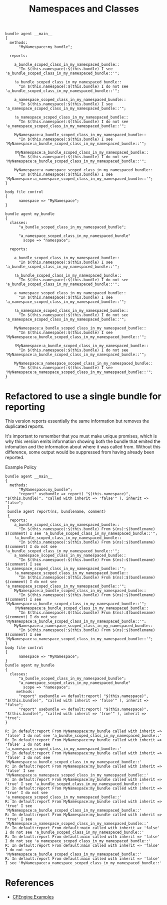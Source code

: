 :PROPERTIES:
:ID:       aa646895-9f42-4716-86ad-3f09c5e9c7ee
:CREATED:  [2022-06-10 Fri 10:25]
:CFEngine_PromiseTypes: [[id:7c7e1c14-a4f2-467b-9bf0-4483c2ebd7fb][Promise type: methods]] [[id:c458bf16-1ba9-499f-a801-e94e0f80a5c9][Promise type: reports]] [[id:431e6692-7600-4467-a0c0-609ea7c09a17][Promise type: classes]]
:CFEngine_Example_Index: [[id:38277465-771a-4db4-983a-8dfd434b1aff][CFEngine_examples]]
:END:
#+title: Namespaces and Classes
#+filetags: :CFEngine:example:

#+begin_src cfengine3 :tangle namespaces_and_classes.cf
  bundle agent __main__
  {
    methods:
        "MyNamespace:my_bundle";

    reports:

      a_bundle_scoped_class_in_my_namespaced_bundle::
        "In $(this.namespace):$(this.bundle) I see 'a_bundle_scoped_class_in_my_namespaced_bundle::'";

      !a_bundle_scoped_class_in_my_namespaced_bundle::
        "In $(this.namespace):$(this.bundle) I do not see 'a_bundle_scoped_class_in_my_namespaced_bundle::'";

      a_namespace_scoped_class_in_my_namespaced_bundle::
        "In $(this.namespace):$(this.bundle) I see 'a_namespace_scoped_class_in_my_namespaced_bundle::'";

      !a_namespace_scoped_class_in_my_namespaced_bundle::
        "In $(this.namespace):$(this.bundle) I do not see 'a_namespace_scoped_class_in_my_namespaced_bundle::'";

      MyNamespace:a_bundle_scoped_class_in_my_namespaced_bundle::
        "In $(this.namespace):$(this.bundle) I see 'MyNamespace:a_bundle_scoped_class_in_my_namespaced_bundle::'";

      !MyNamespace:a_bundle_scoped_class_in_my_namespaced_bundle::
        "In $(this.namespace):$(this.bundle) I do not see 'MyNamespace:a_bundle_scoped_class_in_my_namespaced_bundle::'";

      MyNamespace:a_namespace_scoped_class_in_my_namespaced_bundle::
        "In $(this.namespace):$(this.bundle) I see 'MyNamespace:a_namespace_scoped_class_in_my_namespaced_bundle::'";
  }

  body file control
  {
        namespace => "MyNamespace";
  }

  bundle agent my_bundle
  {
    classes:
        "a_bundle_scoped_class_in_my_namespaced_bundle";

        "a_namespace_scoped_class_in_my_namespaced_bundle"
          scope => "namespace";

    reports:

      a_bundle_scoped_class_in_my_namespaced_bundle::
        "In $(this.namespace):$(this.bundle) I see 'a_bundle_scoped_class_in_my_namespaced_bundle::'";

      !a_bundle_scoped_class_in_my_namespaced_bundle::
        "In $(this.namespace):$(this.bundle) I do not see 'a_bundle_scoped_class_in_my_namespaced_bundle::'";

      a_namespace_scoped_class_in_my_namespaced_bundle::
        "In $(this.namespace):$(this.bundle) I see 'a_namespace_scoped_class_in_my_namespaced_bundle::'";

      !a_namespace_scoped_class_in_my_namespaced_bundle::
        "In $(this.namespace):$(this.bundle) I do not see 'a_namespace_scoped_class_in_my_namespaced_bundle::'";

      MyNamespace:a_bundle_scoped_class_in_my_namespaced_bundle::
        "In $(this.namespace):$(this.bundle) I see 'MyNamespace:a_bundle_scoped_class_in_my_namespaced_bundle::'";

      !MyNamespace:a_bundle_scoped_class_in_my_namespaced_bundle::
        "In $(this.namespace):$(this.bundle) I do not see 'MyNamespace:a_bundle_scoped_class_in_my_namespaced_bundle::'";

      MyNamespace:a_namespace_scoped_class_in_my_namespaced_bundle::
        "In $(this.namespace):$(this.bundle) I see 'MyNamespace:a_namespace_scoped_class_in_my_namespaced_bundle::'";
  }
#+end_src

#+RESULTS:
: R: In MyNamespace:my_bundle I see 'a_bundle_scoped_class_in_my_namespaced_bundle::'
: R: In MyNamespace:my_bundle I see 'a_namespace_scoped_class_in_my_namespaced_bundle::'
: R: In MyNamespace:my_bundle I see 'MyNamespace:a_bundle_scoped_class_in_my_namespaced_bundle::'
: R: In MyNamespace:my_bundle I see 'MyNamespace:a_namespace_scoped_class_in_my_namespaced_bundle::'
: R: In default:main I do not see 'a_bundle_scoped_class_in_my_namespaced_bundle::'
: R: In default:main I do not see 'a_namespace_scoped_class_in_my_namespaced_bundle::'
: R: In default:main I do not see 'MyNamespace:a_bundle_scoped_class_in_my_namespaced_bundle::'
: R: In default:main I see 'MyNamespace:a_namespace_scoped_class_in_my_namespaced_bundle::'

* Refactored to use a single bundle for reporting

This version reports essentially the same information but removes the duplicated reports.

It's important to remember that you must make unique promises, which is why this version emits information showing both the bundle that emited the infomation and the information about where it was called from. Without this difference, some output would be suppressed from having already been reported.

#+caption: Example Policy
#+begin_src cfengine3 :include-stdlib t :log-level info :exports both
  bundle agent __main__
  {
    methods:
        "MyNamespace:my_bundle";
        "report" usebundle => report( "$(this.namespace)", "$(this.bundle)", "called with inherit => 'false'" ), inherit => "false";
   }
   bundle agent report(ns, bundlename, comment)
   {
    reports:
      a_bundle_scoped_class_in_my_namespaced_bundle::
        "In $(this.namespace):$(this.bundle) From $(ns):$(bundlename) $(comment) I see 'a_bundle_scoped_class_in_my_namespaced_bundle::'";
      !a_bundle_scoped_class_in_my_namespaced_bundle::
        "In $(this.namespace):$(this.bundle) From $(ns):$(bundlename) $(comment) I do not see 'a_bundle_scoped_class_in_my_namespaced_bundle::'";
      a_namespace_scoped_class_in_my_namespaced_bundle::
        "In $(this.namespace):$(this.bundle) From $(ns):$(bundlename) $(comment) I see 'a_namespace_scoped_class_in_my_namespaced_bundle::'";
      !a_namespace_scoped_class_in_my_namespaced_bundle::
        "In $(this.namespace):$(this.bundle) From $(ns):$(bundlename) $(comment) I do not see 'a_namespace_scoped_class_in_my_namespaced_bundle::'";
      MyNamespace:a_bundle_scoped_class_in_my_namespaced_bundle::
        "In $(this.namespace):$(this.bundle) From $(ns):$(bundlename) $(comment) I see 'MyNamespace:a_bundle_scoped_class_in_my_namespaced_bundle::'";
      !MyNamespace:a_bundle_scoped_class_in_my_namespaced_bundle::
        "In $(this.namespace):$(this.bundle) From $(ns):$(bundlename) $(comment) I do not see 'MyNamespace:a_bundle_scoped_class_in_my_namespaced_bundle::'";
      MyNamespace:a_namespace_scoped_class_in_my_namespaced_bundle::
        "In $(this.namespace):$(this.bundle) From $(ns):$(bundlename) $(comment) I see 'MyNamespace:a_namespace_scoped_class_in_my_namespaced_bundle::'";
  }
  body file control
  {
        namespace => "MyNamespace";
  }
  bundle agent my_bundle
  {
    classes:
        "a_bundle_scoped_class_in_my_namespaced_bundle";
        "a_namespace_scoped_class_in_my_namespaced_bundle"
          scope => "namespace";
       methods:
        "report" usebundle => default:report( "$(this.namespace)", "$(this.bundle)", "called with inherit => 'false'" ), inherit => "false";
        "report" usebundle => default:report( "$(this.namespace)", "$(this.bundle)", "called with inherit => 'true'" ), inherit => "true";
  }
#+end_src

#+RESULTS:
#+begin_example
R: In default:report From MyNamespace:my_bundle called with inherit => 'false' I do not see 'a_bundle_scoped_class_in_my_namespaced_bundle::'
R: In default:report From MyNamespace:my_bundle called with inherit => 'false' I do not see 'a_namespace_scoped_class_in_my_namespaced_bundle::'
R: In default:report From MyNamespace:my_bundle called with inherit => 'false' I do not see 'MyNamespace:a_bundle_scoped_class_in_my_namespaced_bundle::'
R: In default:report From MyNamespace:my_bundle called with inherit => 'false' I see 'MyNamespace:a_namespace_scoped_class_in_my_namespaced_bundle::'
R: In default:report From MyNamespace:my_bundle called with inherit => 'true' I see 'a_bundle_scoped_class_in_my_namespaced_bundle::'
R: In default:report From MyNamespace:my_bundle called with inherit => 'true' I do not see 'a_namespace_scoped_class_in_my_namespaced_bundle::'
R: In default:report From MyNamespace:my_bundle called with inherit => 'true' I see 'MyNamespace:a_bundle_scoped_class_in_my_namespaced_bundle::'
R: In default:report From MyNamespace:my_bundle called with inherit => 'true' I see 'MyNamespace:a_namespace_scoped_class_in_my_namespaced_bundle::'
R: In default:report From default:main called with inherit => 'false' I do not see 'a_bundle_scoped_class_in_my_namespaced_bundle::'
R: In default:report From default:main called with inherit => 'false' I do not see 'a_namespace_scoped_class_in_my_namespaced_bundle::'
R: In default:report From default:main called with inherit => 'false' I do not see 'MyNamespace:a_bundle_scoped_class_in_my_namespaced_bundle::'
R: In default:report From default:main called with inherit => 'false' I see 'MyNamespace:a_namespace_scoped_class_in_my_namespaced_bundle::'
#+end_example


* References
- [[id:38277465-771a-4db4-983a-8dfd434b1aff][CFEngine Examples]]

